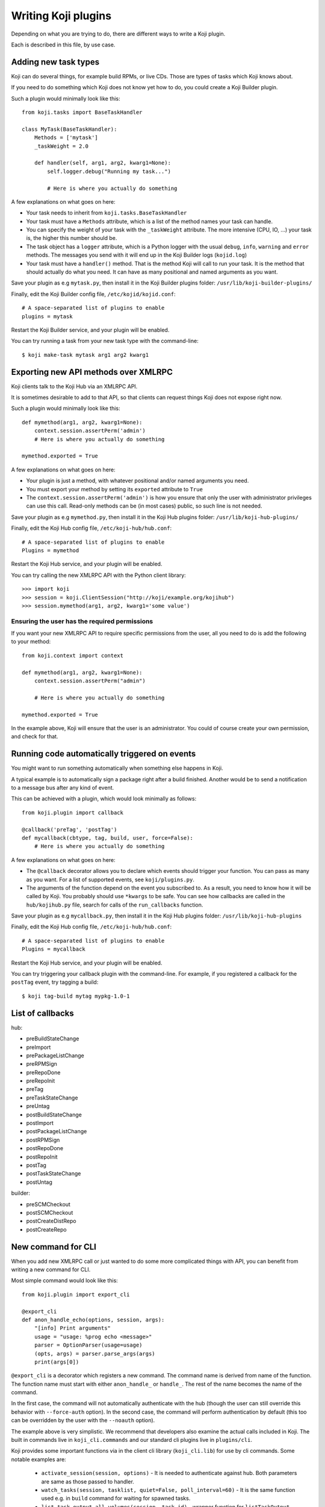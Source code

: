 Writing Koji plugins
====================

Depending on what you are trying to do, there are different ways to
write a Koji plugin.

Each is described in this file, by use case.

Adding new task types
---------------------

Koji can do several things, for example build RPMs, or live CDs. Those
are types of tasks which Koji knows about.

If you need to do something which Koji does not know yet how to do, you
could create a Koji Builder plugin.

Such a plugin would minimally look like this:

::

    from koji.tasks import BaseTaskHandler

    class MyTask(BaseTaskHandler):
        Methods = ['mytask']
        _taskWeight = 2.0

        def handler(self, arg1, arg2, kwarg1=None):
            self.logger.debug("Running my task...")

            # Here is where you actually do something

A few explanations on what goes on here:

-  Your task needs to inherit from ``koji.tasks.BaseTaskHandler``
-  Your task must have a ``Methods`` attribute, which is a list of the
   method names your task can handle.
-  You can specify the weight of your task with the ``_taskWeight``
   attribute. The more intensive (CPU, IO, ...) your task is, the higher
   this number should be.
-  The task object has a ``logger`` attribute, which is a Python logger
   with the usual ``debug``, ``info``, ``warning`` and ``error``
   methods. The messages you send with it will end up in the Koji
   Builder logs (``kojid.log``)
-  Your task must have a ``handler()`` method. That is the method Koji
   will call to run your task. It is the method that should actually do
   what you need. It can have as many positional and named arguments as
   you want.

Save your plugin as e.g ``mytask.py``, then install it in the Koji
Builder plugins folder: ``/usr/lib/koji-builder-plugins/``

Finally, edit the Koji Builder config file, ``/etc/kojid/kojid.conf``:

::

    # A space-separated list of plugins to enable
    plugins = mytask

Restart the Koji Builder service, and your plugin will be enabled.

You can try running a task from your new task type with the
command-line:

::

    $ koji make-task mytask arg1 arg2 kwarg1

Exporting new API methods over XMLRPC
-------------------------------------

Koji clients talk to the Koji Hub via an XMLRPC API.

It is sometimes desirable to add to that API, so that clients can
request things Koji does not expose right now.

Such a plugin would minimally look like this:

::

    def mymethod(arg1, arg2, kwarg1=None):
        context.session.assertPerm('admin')
        # Here is where you actually do something

    mymethod.exported = True

A few explanations on what goes on here:

-  Your plugin is just a method, with whatever positional and/or named
   arguments you need.
-  You must export your method by setting its ``exported`` attribute to
   ``True``
-  The ``context.session.assertPerm('admin')`` is how you ensure that only
   the user with administrator privileges can use this call. Read-only
   methods can be (in most cases) public, so such line is not needed.

Save your plugin as e.g ``mymethod.py``, then install it in the Koji Hub
plugins folder: ``/usr/lib/koji-hub-plugins/``

Finally, edit the Koji Hub config file, ``/etc/koji-hub/hub.conf``:

::

    # A space-separated list of plugins to enable
    Plugins = mymethod

Restart the Koji Hub service, and your plugin will be enabled.

You can try calling the new XMLRPC API with the Python client library:

::

    >>> import koji
    >>> session = koji.ClientSession("http://koji/example.org/kojihub")
    >>> session.mymethod(arg1, arg2, kwarg1='some value')

Ensuring the user has the required permissions
~~~~~~~~~~~~~~~~~~~~~~~~~~~~~~~~~~~~~~~~~~~~~~

If you want your new XMLRPC API to require specific permissions from the
user, all you need to do is add the following to your method:

::

    from koji.context import context

    def mymethod(arg1, arg2, kwarg1=None):
        context.session.assertPerm("admin")

        # Here is where you actually do something

    mymethod.exported = True

In the example above, Koji will ensure that the user is an
administrator. You could of course create your own permission, and check
for that.

Running code automatically triggered on events
----------------------------------------------

You might want to run something automatically when something else
happens in Koji.

A typical example is to automatically sign a package right after a build
finished. Another would be to send a notification to a message bus after
any kind of event.

This can be achieved with a plugin, which would look minimally as
follows:

::

    from koji.plugin import callback

    @callback('preTag', 'postTag')
    def mycallback(cbtype, tag, build, user, force=False):
        # Here is where you actually do something

A few explanations on what goes on here:

-  The ``@callback`` decorator allows you to declare which events should
   trigger your function. You can pass as many as you want. For a list
   of supported events, see ``koji/plugins.py``.
-  The arguments of the function depend on the event you subscribed to.
   As a result, you need to know how it will be called by Koji. You
   probably should use ``*kwargs`` to be safe. You can see how callbacks
   are called in the ``hub/kojihub.py`` file, search for calls of the
   ``run_callbacks`` function.

Save your plugin as e.g ``mycallback.py``, then install it in the Koji
Hub plugins folder: ``/usr/lib/koji-hub-plugins``

Finally, edit the Koji Hub config file, ``/etc/koji-hub/hub.conf``:

::

    # A space-separated list of plugins to enable
    Plugins = mycallback

Restart the Koji Hub service, and your plugin will be enabled.

You can try triggering your callback plugin with the command-line. For
example, if you registered a callback for the ``postTag`` event, try
tagging a build:

::

    $ koji tag-build mytag mypkg-1.0-1


List of callbacks
-----------------

hub:

- preBuildStateChange
- preImport
- prePackageListChange
- preRPMSign
- preRepoDone
- preRepoInit
- preTag
- preTaskStateChange
- preUntag
- postBuildStateChange
- postImport
- postPackageListChange
- postRPMSign
- postRepoDone
- postRepoInit
- postTag
- postTaskStateChange
- postUntag

builder:

- preSCMCheckout
- postSCMCheckout
- postCreateDistRepo
- postCreateRepo

.. _plugin-cli-command:

New command for CLI
-------------------

When you add new XMLRPC call or just wanted to do some more complicated
things with API, you can benefit from writing a new command for CLI.

Most simple command would look like this:

::

    from koji.plugin import export_cli

    @export_cli
    def anon_handle_echo(options, session, args):
        "[info] Print arguments"
        usage = "usage: %prog echo <message>"
        parser = OptionParser(usage=usage)
        (opts, args) = parser.parse_args(args)
        print(args[0])

``@export_cli`` is a decorator which registers a new command. The command
name is derived from name of the function. The function name must start with
either ``anon_handle_`` or ``handle_``. The rest of the name becomes the name of
the command.

In the first case, the command will not automatically
authenticate with the hub (though the user can still override
this behavior with ``--force-auth`` option). In the second case, the command
will perform authentication by default (this too can be overridden by the
user with the ``--noauth`` option).

The example above is very simplistic. We recommend that developers also
examine the actual calls included in Koji. The built in commands live in
``koji_cli.commands`` and our standard cli plugins live in ``plugins/cli``.

Koji provides some important functions via in the client cli library
(``koji_cli.lib``) for use by cli commands. Some notable examples are:

 * ``activate_session(session, options)`` - It is needed to authenticate
   against hub. Both parameters are same as those passed to handler.
 * ``watch_tasks(session, tasklist, quiet=False, poll_interval=60)`` - It is
   the same function used e.g. in ``build`` command for waiting for spawned
   tasks.
 * ``list_task_output_all_volumes(session, task_id)`` - wrapper function for
   ``listTaskOutput`` with different versions of hub.

Final command has to be saved in python system-wide library path - e.g. in
``/usr/lib/python3.4/site-packages/koji_cli_plugins``. Filename doesn't matter
as all files in this directory are searched for ``@export_cli`` macros. Note,
that python 3 variant of CLI is looking to different directory than python 2
one.

CLI plugins structure will be extended (made configurable and allowing more
than just adding commands - e.g. own authentication methods, etc.) in future.

Pull requests
-------------

These plugins have to be written in python 2.6+/3.x compatible way. We are
using `six` library to support this, so we will also prefer pull requests
written this way. CLI (and client library) is meant to be fully compatible
with python 3 from koji 1.13.

Tests are also recommended for PR. For example one see
``tests/test_plugins/test_runroot_cli.py``.
